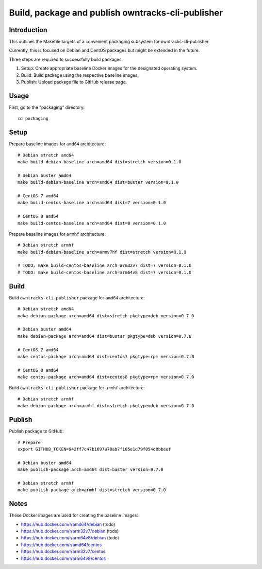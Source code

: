 ##############################################
Build, package and publish owntracks-cli-publisher
##############################################

.. highlight:: bash


************
Introduction
************
This outlines the Makefile targets of a convenient
packaging subsystem for owntracks-cli-publisher.

Currently, this is focused on Debian and CentOS packages
but might be extended in the future.

Three steps are required to successfully build packages.

1. Setup:
   Create appropriate baseline Docker images for the
   designated operating system.

2. Build:
   Build package using the respective baseline images.

3. Publish:
   Upload package file to GitHub release page.


*****
Usage
*****
First, go to the "packaging" directory::

    cd packaging


*****
Setup
*****
Prepare baseline images for ``amd64`` architecture::

    # Debian stretch amd64
    make build-debian-baseline arch=amd64 dist=stretch version=0.1.0

    # Debian buster amd64
    make build-debian-baseline arch=amd64 dist=buster version=0.1.0

    # CentOS 7 amd64
    make build-centos-baseline arch=amd64 dist=7 version=0.1.0

    # CentOS 8 amd64
    make build-centos-baseline arch=amd64 dist=8 version=0.1.0


Prepare baseline images for ``armhf`` architecture::

    # Debian stretch armhf
    make build-debian-baseline arch=armv7hf dist=stretch version=0.1.0

    # TODO: make build-centos-baseline arch=arm32v7 dist=7 version=0.1.0
    # TODO: make build-centos-baseline arch=arm64v8 dist=7 version=0.1.0


*****
Build
*****
Build ``owntracks-cli-publisher`` package for ``amd64`` architecture::

    # Debian stretch amd64
    make debian-package arch=amd64 dist=stretch pkgtype=deb version=0.7.0

    # Debian buster amd64
    make debian-package arch=amd64 dist=buster pkgtype=deb version=0.7.0

    # CentOS 7 amd64
    make centos-package arch=amd64 dist=centos7 pkgtype=rpm version=0.7.0

    # CentOS 8 amd64
    make centos-package arch=amd64 dist=centos8 pkgtype=rpm version=0.7.0


Build ``owntracks-cli-publisher`` package for ``armhf`` architecture::

    # Debian stretch armhf
    make debian-package arch=armhf dist=stretch pkgtype=deb version=0.7.0


*******
Publish
*******
Publish package to GitHub::

    # Prepare
    export GITHUB_TOKEN=642ff7c47b1697a79ab7f105e1d79f054d0bbeef

    # Debian buster amd64
    make publish-package arch=amd64 dist=buster version=0.7.0

    # Debian stretch armhf
    make publish-package arch=armhf dist=stretch version=0.7.0


*****
Notes
*****
These Docker images are used for creating the baseline images:

- https://hub.docker.com/r/amd64/debian (todo)
- https://hub.docker.com/r/arm32v7/debian (todo)
- https://hub.docker.com/r/arm64v8/debian (todo)

- https://hub.docker.com/r/amd64/centos
- https://hub.docker.com/r/arm32v7/centos
- https://hub.docker.com/r/arm64v8/centos

